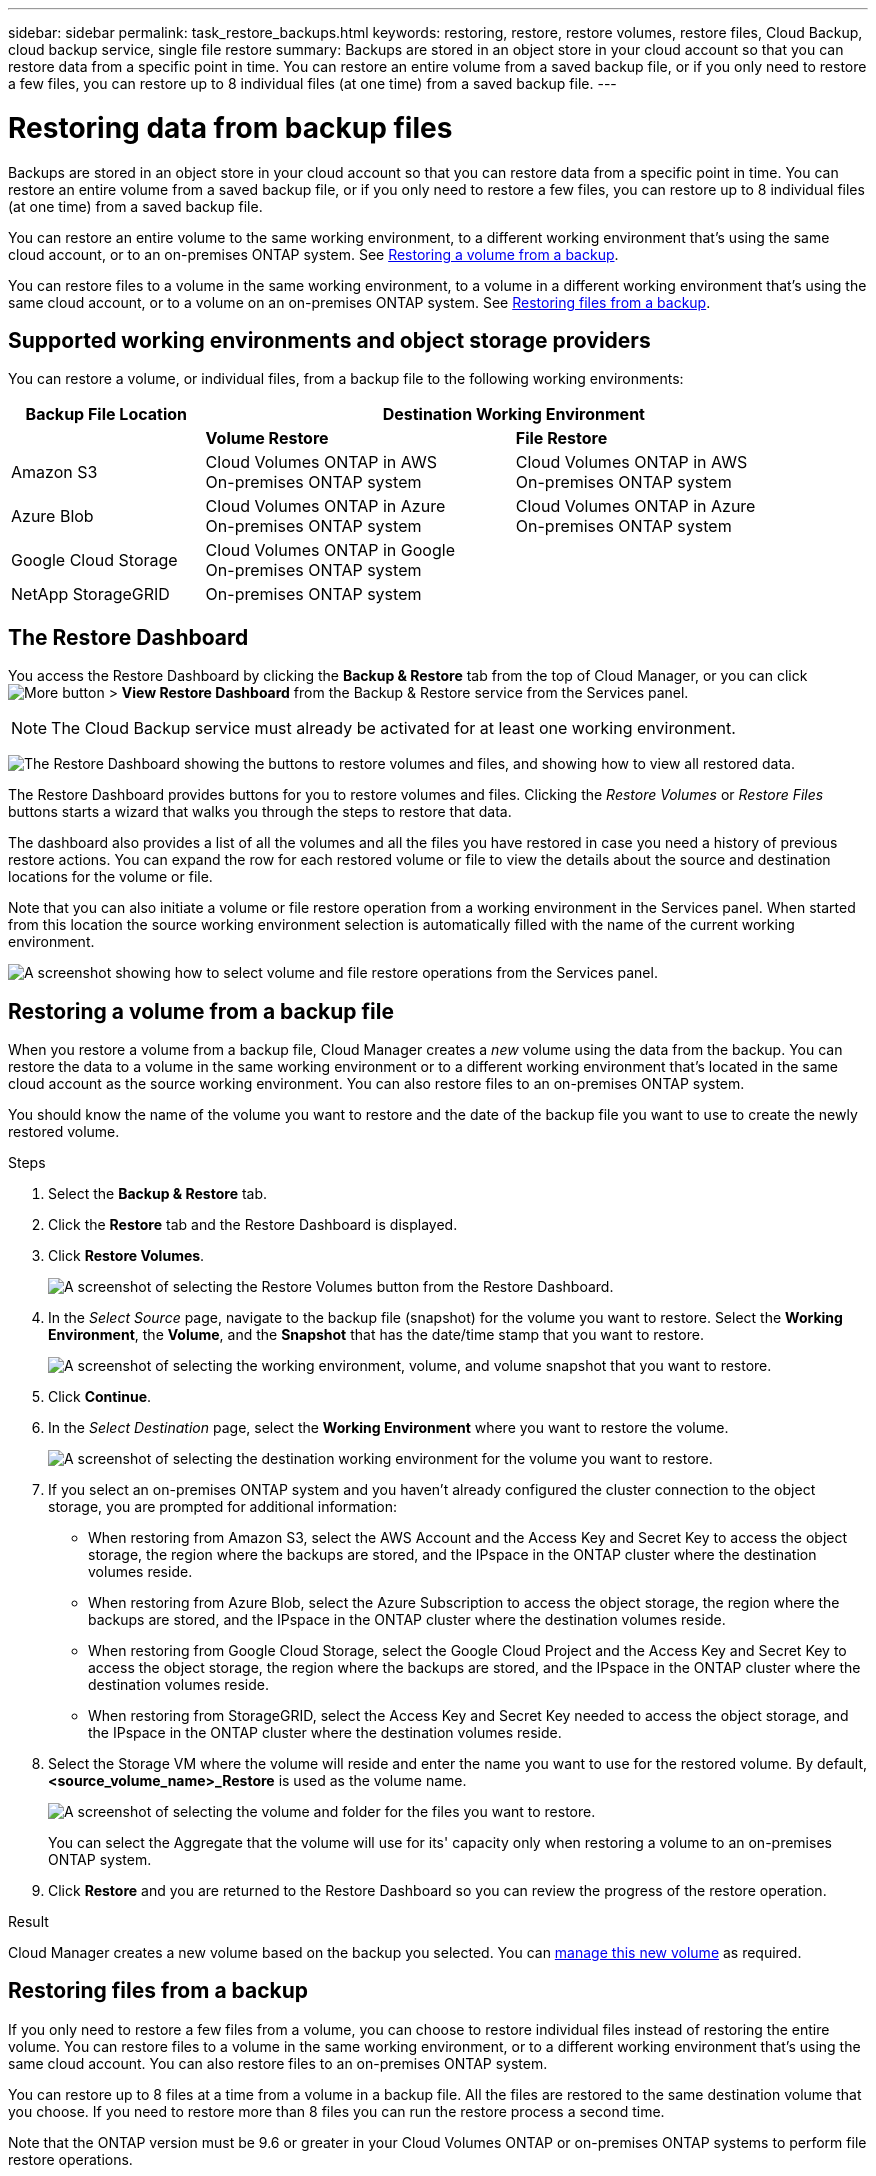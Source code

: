---
sidebar: sidebar
permalink: task_restore_backups.html
keywords: restoring, restore, restore volumes, restore files, Cloud Backup, cloud backup service, single file restore
summary: Backups are stored in an object store in your cloud account so that you can restore data from a specific point in time. You can restore an entire volume from a saved backup file, or if you only need to restore a few files, you can restore up to 8 individual files (at one time) from a saved backup file.
---

= Restoring data from backup files
:hardbreaks:
:nofooter:
:icons: font
:linkattrs:
:imagesdir: ./media/

[.lead]
Backups are stored in an object store in your cloud account so that you can restore data from a specific point in time. You can restore an entire volume from a saved backup file, or if you only need to restore a few files, you can restore up to 8 individual files (at one time) from a saved backup file.

You can restore an entire volume to the same working environment, to a different working environment that's using the same cloud account, or to an on-premises ONTAP system. See <<Restoring a volume from a backup file,Restoring a volume from a backup>>.

You can restore files to a volume in the same working environment, to a volume in a different working environment that's using the same cloud account, or to a volume on an on-premises ONTAP system. See <<Restoring files from a backup,Restoring files from a backup>>.

== Supported working environments and object storage providers

You can restore a volume, or individual files, from a backup file to the following working environments:

[cols=3*,options="header",cols="25,40,40",width="95%"]
|===

| Backup File Location
2+^| Destination Working Environment

| | *Volume Restore* | *File Restore*
| Amazon S3 | Cloud Volumes ONTAP in AWS
On-premises ONTAP system
| Cloud Volumes ONTAP in AWS
On-premises ONTAP system
| Azure Blob | Cloud Volumes ONTAP in Azure
On-premises ONTAP system | Cloud Volumes ONTAP in Azure
On-premises ONTAP system
| Google Cloud Storage | Cloud Volumes ONTAP in Google
On-premises ONTAP system |
| NetApp StorageGRID | On-premises ONTAP system |

|===

== The Restore Dashboard

You access the Restore Dashboard by clicking the *Backup & Restore* tab from the top of Cloud Manager, or you can click image:screenshot_gallery_options.gif[More button] > *View Restore Dashboard* from the Backup & Restore service from the Services panel.

NOTE: The Cloud Backup service must already be activated for at least one working environment.

image:screenshot_restore_dashboard.png["The Restore Dashboard showing the buttons to restore volumes and files, and showing how to view all restored data."]

The Restore Dashboard provides buttons for you to restore volumes and files. Clicking the _Restore Volumes_ or _Restore Files_ buttons starts a wizard that walks you through the steps to restore that data.

The dashboard also provides a list of all the volumes and all the files you have restored in case you need a history of previous restore actions. You can expand the row for each restored volume or file to view the details about the source and destination locations for the volume or file.

Note that you can also initiate a volume or file restore operation from a working environment in the Services panel. When started from this location the source working environment selection is automatically filled with the name of the current working environment.

image:screenshot_restore_services_actions.png[A screenshot showing how to select volume and file restore operations from the Services panel.]

== Restoring a volume from a backup file

When you restore a volume from a backup file, Cloud Manager creates a _new_ volume using the data from the backup. You can restore the data to a volume in the same working environment or to a different working environment that's located in the same cloud account as the source working environment. You can also restore files to an on-premises ONTAP system.

You should know the name of the volume you want to restore and the date of the backup file you want to use to create the newly restored volume.

.Steps

. Select the *Backup & Restore* tab.

. Click the *Restore* tab and the Restore Dashboard is displayed.

. Click *Restore Volumes*.
+
image:screenshot_restore_volume_selection.png[A screenshot of selecting the Restore Volumes button from the Restore Dashboard.]

. In the _Select Source_ page, navigate to the backup file (snapshot) for the volume you want to restore. Select the *Working Environment*, the *Volume*, and the *Snapshot* that has the date/time stamp that you want to restore.
+
image:screenshot_restore_select_volume_snapshot.png["A screenshot of selecting the working environment, volume, and volume snapshot that you want to restore."]

. Click *Continue*.

. In the _Select Destination_ page, select the *Working Environment* where you want to restore the volume.
+
image:screenshot_restore_select_work_env_volume.png[A screenshot of selecting the destination working environment for the volume you want to restore.]
+
. If you select an on-premises ONTAP system and you haven't already configured the cluster connection to the object storage, you are prompted for additional information:
+
* When restoring from Amazon S3, select the AWS Account and the Access Key and Secret Key to access the object storage, the region where the backups are stored, and the IPspace in the ONTAP cluster where the destination volumes reside.
* When restoring from Azure Blob, select the Azure Subscription to access the object storage, the region where the backups are stored, and the IPspace in the ONTAP cluster where the destination volumes reside.
* When restoring from Google Cloud Storage, select the Google Cloud Project and the Access Key and Secret Key to access the object storage, the region where the backups are stored, and the IPspace in the ONTAP cluster where the destination volumes reside.
* When restoring from StorageGRID, select the Access Key and Secret Key needed to access the object storage, and the IPspace in the ONTAP cluster where the destination volumes reside.

. Select the Storage VM where the volume will reside and enter the name you want to use for the restored volume. By default, *<source_volume_name>_Restore* is used as the volume name.
+
image:screenshot_restore_new_vol_name.png[A screenshot of selecting the volume and folder for the files you want to restore.]
+
You can select the Aggregate that the volume will use for its' capacity only when restoring a volume to an on-premises ONTAP system.

. Click *Restore* and you are returned to the Restore Dashboard so you can review the progress of the restore operation.

.Result

Cloud Manager creates a new volume based on the backup you selected. You can link:task_managing_storage.html#managing-existing-volumes[manage this new volume^] as required.

== Restoring files from a backup

If you only need to restore a few files from a volume, you can choose to restore individual files instead of restoring the entire volume. You can restore files to a volume in the same working environment, or to a different working environment that's using the same cloud account. You can also restore files to an on-premises ONTAP system.

You can restore up to 8 files at a time from a volume in a backup file. All the files are restored to the same destination volume that you choose. If you need to restore more than 8 files you can run the restore process a second time.

Note that the ONTAP version must be 9.6 or greater in your Cloud Volumes ONTAP or on-premises ONTAP systems to perform file restore operations.

NOTE: Restoring individual files from a backup file uses a separate Restore instance/virtual machine.

=== File Restore process

The process goes like this:

. When you want to restore one or more files from a volume, click the Restore tab, click *Restore Files*, and select the backup file in which the file (or files) reside.

. The Restore instance starts up and displays the folders and files that exist within the backup file.
+
*Note:* The Restore instance is deployed in your cloud providers' environment the first time you restore a file.

. Choose the file (or files) that you want to restore from that backup.

. Select the location where you want the file(s) to be restored (the working environment, volume, and folder), and click *Restore*.

. The file(s) are restored, and then the Restore instance is shut down to save costs after a period of inactivity.

=== Details

.Costs

See link:concept_backup_to_cloud.html#cost[this topic^] for the cost of the Cloud Backup service and the Restore instance.

.Instance type

* In AWS, the Restore instance runs on an https://aws.amazon.com/ec2/instance-types/m5/[m5n.xlarge instance^] with 4 CPUs, 16 GiB Memory, and EBS Only instance storage. In regions where m5n.xlarge instance isn’t available, Restore runs on an m5.xlarge instance instead.

* In Azure, the Restore virtual machine runs on a https://docs.microsoft.com/en-us/azure/virtual-machines/dv3-dsv3-series#dsv3-series[Standard_D4s_v3 VM^] with 4 CPUs, 16 GiB Memory, and a 32 GB disk.
//
// * In GCP, the Restore virtual machine runs on ???

The instance is named _Cloud-Restore-Instance_ with your Account ID concatenated to it. For example: _Cloud-Restore-Instance-MyAccount_.

=== Reviewing prerequisites

Review the following prerequisites to make sure that you have a supported configuration before Cloud Restore is deployed.

==== AWS permissions required

When using file Restore with AWS, the IAM role that provides Cloud Manager with permissions must include S3 permissions from the latest https://mysupport.netapp.com/site/info/cloud-manager-policies[Cloud Manager policy^] as described in link:task_backup_to_s3.html#requirements[AWS requirements^].

Additionally, the following permissions are needed in the policy for file restore:

[source,json]
  "Action": [
    "ec2:DescribeInstanceTypeOfferings",
    "ec2:startInstances",
    "ec2:stopInstances",
    "ec2:terminateInstances"
  ],

==== Enable outbound internet access

Cloud Restore requires outbound internet access. If your virtual or physical network uses a proxy server for internet access, ensure that the instance has outbound internet access to contact the following endpoints. When you deploy Cloud Restore in the cloud, it is located in the same subnet as the Connector.

Review the appropriate table depending on whether you are deploying Cloud Restore in AWS or Azure.

*Required endpoints for AWS deployments:*

[cols="43,57",options="header"]
|===
| Endpoints
| Purpose

| \http://amazonlinux.us-east-1.amazonaws.com/2/extras/docker/stable/x86_64/4bf88ee77c395ffe1e0c3ca68530dfb3a683ec65a4a1ce9c0ff394be50e922b2/ | CentOS package for the Cloud Restore Instance AMI.

|
\http://cloudmanagerinfraprod.azurecr.io
\https://cloudmanagerinfraprod.azurecr.io

| Cloud Restore Instance image repository.

|===

*Required endpoints for Azure deployments:*

[cols="43,57",options="header"]
|===
| Endpoints
| Purpose

|
\http://olcentgbl.trafficmanager.net
\https://olcentgbl.trafficmanager.net

| Provides CentOS packages for the Cloud Restore virtual machine.

|
\http://cloudmanagerinfraprod.azurecr.io
\https://cloudmanagerinfraprod.azurecr.io

| Cloud Restore Instance image repository.

|===

=== Restoring a single file from a backup file

Follow these steps to restore up to 8 files from a volume backup to a volume. You should know the name of the volume and the date of the backup file that you want to use to restore the file, or files. This functionality uses Live Browsing so that you can view the list of directories and files within the backup file.

Note that the wording in the UI calls each backup file a "snapshot" because backup files are created using NetApp Snapshot technology.

The following video shows a quick walkthrough of restoring a single file:

video::ROAY6gPL9N0[youtube, width=848, height=480]

NOTE: The ONTAP version must be 9.6 or greater in your source and destination ONTAP systems.

.Steps

. Select the *Backup & Restore* tab.

. Click the *Restore* tab and the Restore Dashboard is displayed.

. Click the *Restore Files* button.
+
image:screenshot_restore_files_selection.png[A screenshot of selecting the Restore Volumes button from the Restore Dashboard.]

. In the _Select Source_ page, navigate to the backup file (snapshot) for the volume that contains the files you want to restore. Select the *Working Environment*, the *Volume*, and the *Snapshot* that has the date/time stamp from which you want to restore files.
+
image:screenshot_restore_select_source.png[A screenshot of selecting the volume and snapshot for the files you want to restore.]

. Click *Continue* and the Restore instance is started. After a few minutes the Restore instance displays the list of folders and files from the volume snapshot.
+
*Note:* The Restore instance is deployed in your cloud providers' environment the first time you restore a file, so this step could take a few minutes longer the first time.
+
image:screenshot_restore_select_files.png[A screenshot of the Select Files page so you can navigate to the files you want to restore.]

. In the _Select Files_ page, select the file or files that you want to restore and click *Continue*.
* You can click the search icon and enter the name of the file to navigate directly to the file.
* You can click the file name if you see it.
* You can navigate down levels in folders using the image:button_subfolder.png[] button at the end of the row to find the file.
+
As you select files they are added to the left side of the page so you can see the files that you have already chosen. You can remove a file from this list if needed by clicking the *x* next to the file name.

. In the _Select Destination_ page, select the *Working Environment* where you want to restore the files.
+
image:screenshot_restore_select_work_env.png[A screenshot of selecting the destination working environment for the files you want to restore.]
+
If you select an on-premises cluster and you haven't already configured the cluster connection to the object storage, you are prompted for additional information:
+
* When restoring from Amazon S3, enter the IPspace in the ONTAP cluster where the destination volumes reside, and the AWS Access Key and Secret Key needed to access the object storage.
* When restoring from Azure Blob, enter the IPspace in the ONTAP cluster where the destination volumes reside.
// * When restoring from Google Cloud Storage, enter the IPspace in the ONTAP cluster where the destination volumes reside, and the Access Key and Secret Key needed to access the object storage.

. Then select the *Volume* and the *Folder* where you want to restore the files.
+
image:screenshot_restore_select_dest.png[A screenshot of selecting the volume and folder for the files you want to restore.]
+
You have a few options for the location when restoring files.

+
* When you have chosen *Select Target Folder*, as shown above:
+
** You can select any folder.
** You can hover over a folder and click image:button_subfolder.png[] at the end of the row to drill down into subfolders, and then select a folder.

+
* If you have selected the same destination Working Environment and Volume as where the source file was located, you can select *Maintain Source Folder Path* to restore the file, or all files, to the same folder where they existed in the source structure. All the same folders and sub-folders must already exist; folders are not created.

. Click *Restore* and you are returned to the Restore Dashboard so you can review the progress of the restore operation.

The Restore instance is shut down after a certain period of inactivity to save you money so that you incur costs only when it is active.
